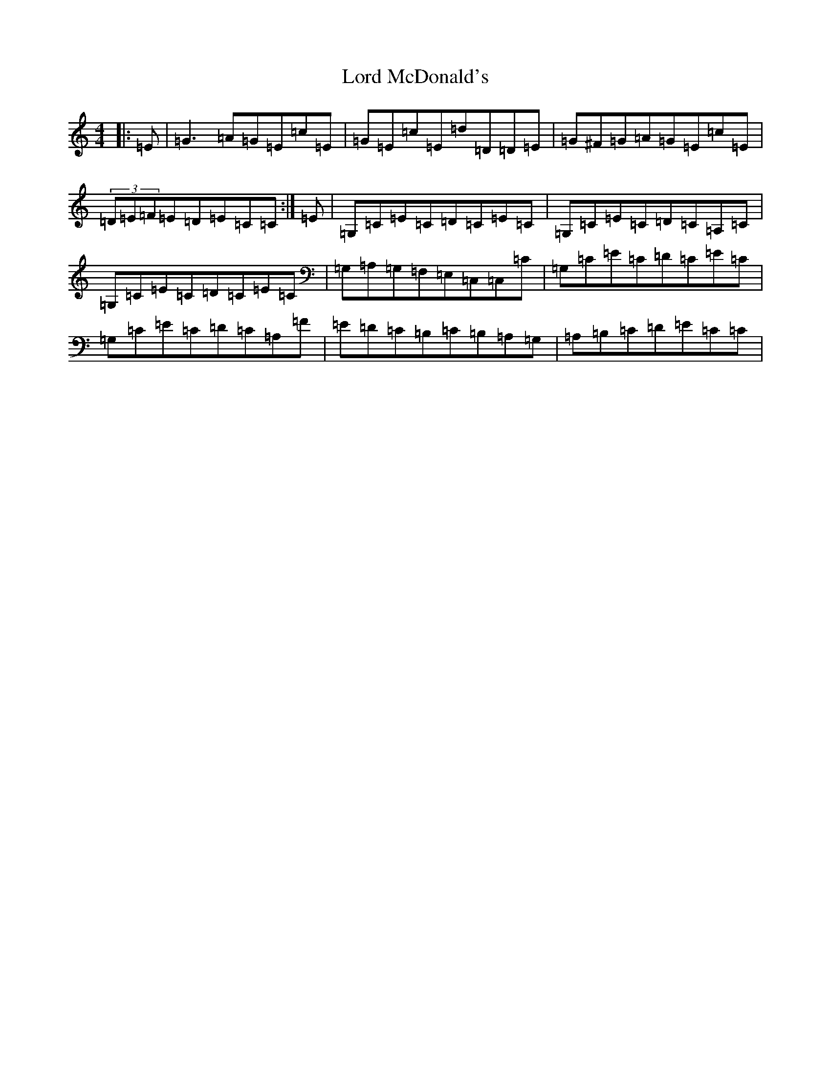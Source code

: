 X: 12773
T: Lord McDonald's
S: https://thesession.org/tunes/507#setting38959
R: reel
M:4/4
L:1/8
K: C Major
|:=E|=G3=A=G=E=c=E|=G=E=c=E=d=D=D=E|=G^F=G=A=G=E=c=E|(3=D=E=F=E=D=E=C=C:|=E|=G,=C=E=C=D=C=E=C|=G,=C=E=C=D=C=A,=C|=G,=C=E=C=D=C=E=C|=G,=A,=G,=F,=E,=C,=C,=C|=G,=C=E=C=D=C=E=C|=G,=C=E=C=D=C=A,=F|=E=D=C=B,=C=B,=A,=G,|=A,=B,=C=D=E=C=C|